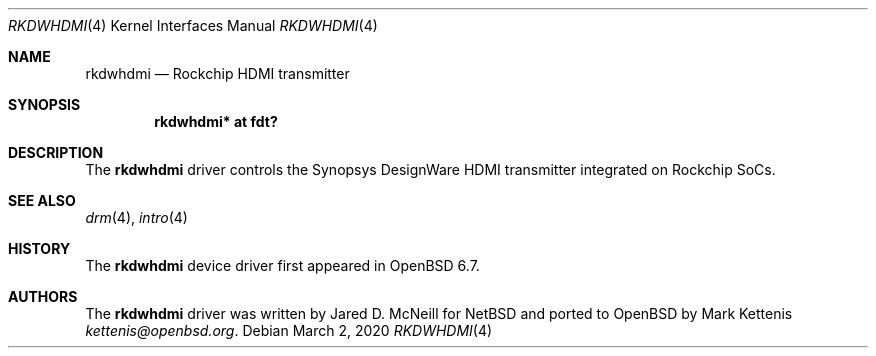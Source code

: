 .\"	$OpenBSD: rkdwhdmi.4,v 1.1 2020/03/02 10:57:32 kettenis Exp $
.\"
.\" Copyright (c) 2020 Mark Kettenis <kettenis@openbsd.org>
.\"
.\" Permission to use, copy, modify, and distribute this software for any
.\" purpose with or without fee is hereby granted, provided that the above
.\" copyright notice and this permission notice appear in all copies.
.\"
.\" THE SOFTWARE IS PROVIDED "AS IS" AND THE AUTHOR DISCLAIMS ALL WARRANTIES
.\" WITH REGARD TO THIS SOFTWARE INCLUDING ALL IMPLIED WARRANTIES OF
.\" MERCHANTABILITY AND FITNESS. IN NO EVENT SHALL THE AUTHOR BE LIABLE FOR
.\" ANY SPECIAL, DIRECT, INDIRECT, OR CONSEQUENTIAL DAMAGES OR ANY DAMAGES
.\" WHATSOEVER RESULTING FROM LOSS OF USE, DATA OR PROFITS, WHETHER IN AN
.\" ACTION OF CONTRACT, NEGLIGENCE OR OTHER TORTIOUS ACTION, ARISING OUT OF
.\" OR IN CONNECTION WITH THE USE OR PERFORMANCE OF THIS SOFTWARE.
.\"
.Dd $Mdocdate: March 2 2020 $
.Dt RKDWHDMI 4
.Os
.Sh NAME
.Nm rkdwhdmi
.Nd Rockchip HDMI transmitter
.Sh SYNOPSIS
.Cd "rkdwhdmi* at fdt?"
.Sh DESCRIPTION
The
.Nm
driver controls the Synopsys DesignWare HDMI transmitter integrated on
Rockchip SoCs.
.Sh SEE ALSO
.Xr drm 4 ,
.Xr intro 4
.Sh HISTORY
The
.Nm
device driver first appeared in
.Ox 6.7 .
.Sh AUTHORS
.An -nosplit
The
.Nm
driver was written by
.An Jared D. McNeill
for
.Nx
and ported to
.Ox
by
.An Mark Kettenis Mt kettenis@openbsd.org .
